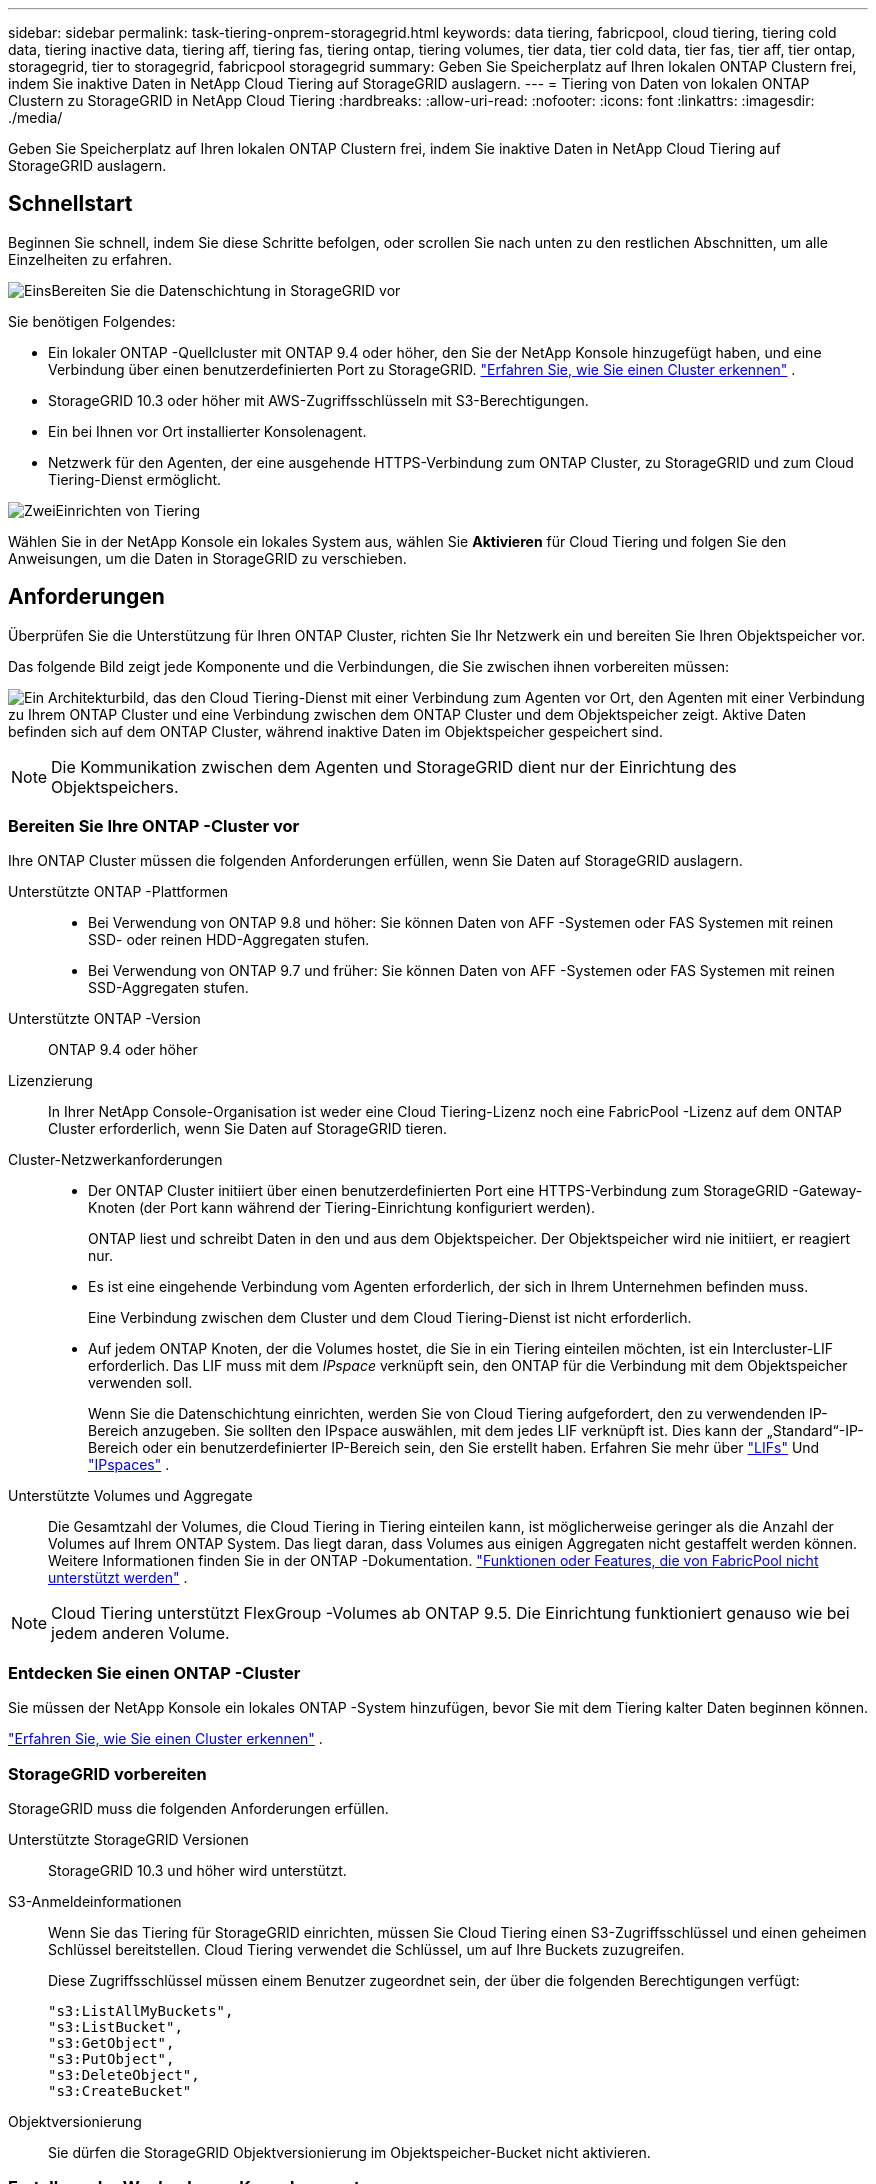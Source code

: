 ---
sidebar: sidebar 
permalink: task-tiering-onprem-storagegrid.html 
keywords: data tiering, fabricpool, cloud tiering, tiering cold data, tiering inactive data, tiering aff, tiering fas, tiering ontap, tiering volumes, tier data, tier cold data, tier fas, tier aff, tier ontap, storagegrid, tier to storagegrid, fabricpool storagegrid 
summary: Geben Sie Speicherplatz auf Ihren lokalen ONTAP Clustern frei, indem Sie inaktive Daten in NetApp Cloud Tiering auf StorageGRID auslagern. 
---
= Tiering von Daten von lokalen ONTAP Clustern zu StorageGRID in NetApp Cloud Tiering
:hardbreaks:
:allow-uri-read: 
:nofooter: 
:icons: font
:linkattrs: 
:imagesdir: ./media/


[role="lead"]
Geben Sie Speicherplatz auf Ihren lokalen ONTAP Clustern frei, indem Sie inaktive Daten in NetApp Cloud Tiering auf StorageGRID auslagern.



== Schnellstart

Beginnen Sie schnell, indem Sie diese Schritte befolgen, oder scrollen Sie nach unten zu den restlichen Abschnitten, um alle Einzelheiten zu erfahren.

.image:https://raw.githubusercontent.com/NetAppDocs/common/main/media/number-1.png["Eins"]Bereiten Sie die Datenschichtung in StorageGRID vor
[role="quick-margin-para"]
Sie benötigen Folgendes:

[role="quick-margin-list"]
* Ein lokaler ONTAP -Quellcluster mit ONTAP 9.4 oder höher, den Sie der NetApp Konsole hinzugefügt haben, und eine Verbindung über einen benutzerdefinierten Port zu StorageGRID. https://docs.netapp.com/us-en/bluexp-ontap-onprem/task-discovering-ontap.html["Erfahren Sie, wie Sie einen Cluster erkennen"^] .
* StorageGRID 10.3 oder höher mit AWS-Zugriffsschlüsseln mit S3-Berechtigungen.
* Ein bei Ihnen vor Ort installierter Konsolenagent.
* Netzwerk für den Agenten, der eine ausgehende HTTPS-Verbindung zum ONTAP Cluster, zu StorageGRID und zum Cloud Tiering-Dienst ermöglicht.


.image:https://raw.githubusercontent.com/NetAppDocs/common/main/media/number-2.png["Zwei"]Einrichten von Tiering
[role="quick-margin-para"]
Wählen Sie in der NetApp Konsole ein lokales System aus, wählen Sie *Aktivieren* für Cloud Tiering und folgen Sie den Anweisungen, um die Daten in StorageGRID zu verschieben.



== Anforderungen

Überprüfen Sie die Unterstützung für Ihren ONTAP Cluster, richten Sie Ihr Netzwerk ein und bereiten Sie Ihren Objektspeicher vor.

Das folgende Bild zeigt jede Komponente und die Verbindungen, die Sie zwischen ihnen vorbereiten müssen:

image:diagram_cloud_tiering_storagegrid.png["Ein Architekturbild, das den Cloud Tiering-Dienst mit einer Verbindung zum Agenten vor Ort, den Agenten mit einer Verbindung zu Ihrem ONTAP Cluster und eine Verbindung zwischen dem ONTAP Cluster und dem Objektspeicher zeigt.  Aktive Daten befinden sich auf dem ONTAP Cluster, während inaktive Daten im Objektspeicher gespeichert sind."]


NOTE: Die Kommunikation zwischen dem Agenten und StorageGRID dient nur der Einrichtung des Objektspeichers.



=== Bereiten Sie Ihre ONTAP -Cluster vor

Ihre ONTAP Cluster müssen die folgenden Anforderungen erfüllen, wenn Sie Daten auf StorageGRID auslagern.

Unterstützte ONTAP -Plattformen::
+
--
* Bei Verwendung von ONTAP 9.8 und höher: Sie können Daten von AFF -Systemen oder FAS Systemen mit reinen SSD- oder reinen HDD-Aggregaten stufen.
* Bei Verwendung von ONTAP 9.7 und früher: Sie können Daten von AFF -Systemen oder FAS Systemen mit reinen SSD-Aggregaten stufen.


--
Unterstützte ONTAP -Version:: ONTAP 9.4 oder höher
Lizenzierung:: In Ihrer NetApp Console-Organisation ist weder eine Cloud Tiering-Lizenz noch eine FabricPool -Lizenz auf dem ONTAP Cluster erforderlich, wenn Sie Daten auf StorageGRID tieren.
Cluster-Netzwerkanforderungen::
+
--
* Der ONTAP Cluster initiiert über einen benutzerdefinierten Port eine HTTPS-Verbindung zum StorageGRID -Gateway-Knoten (der Port kann während der Tiering-Einrichtung konfiguriert werden).
+
ONTAP liest und schreibt Daten in den und aus dem Objektspeicher.  Der Objektspeicher wird nie initiiert, er reagiert nur.

* Es ist eine eingehende Verbindung vom Agenten erforderlich, der sich in Ihrem Unternehmen befinden muss.
+
Eine Verbindung zwischen dem Cluster und dem Cloud Tiering-Dienst ist nicht erforderlich.

* Auf jedem ONTAP Knoten, der die Volumes hostet, die Sie in ein Tiering einteilen möchten, ist ein Intercluster-LIF erforderlich.  Das LIF muss mit dem _IPspace_ verknüpft sein, den ONTAP für die Verbindung mit dem Objektspeicher verwenden soll.
+
Wenn Sie die Datenschichtung einrichten, werden Sie von Cloud Tiering aufgefordert, den zu verwendenden IP-Bereich anzugeben.  Sie sollten den IPspace auswählen, mit dem jedes LIF verknüpft ist.  Dies kann der „Standard“-IP-Bereich oder ein benutzerdefinierter IP-Bereich sein, den Sie erstellt haben.  Erfahren Sie mehr über https://docs.netapp.com/us-en/ontap/networking/create_a_lif.html["LIFs"^] Und https://docs.netapp.com/us-en/ontap/networking/standard_properties_of_ipspaces.html["IPspaces"^] .



--
Unterstützte Volumes und Aggregate:: Die Gesamtzahl der Volumes, die Cloud Tiering in Tiering einteilen kann, ist möglicherweise geringer als die Anzahl der Volumes auf Ihrem ONTAP System.  Das liegt daran, dass Volumes aus einigen Aggregaten nicht gestaffelt werden können.  Weitere Informationen finden Sie in der ONTAP -Dokumentation. https://docs.netapp.com/us-en/ontap/fabricpool/requirements-concept.html#functionality-or-features-not-supported-by-fabricpool["Funktionen oder Features, die von FabricPool nicht unterstützt werden"^] .



NOTE: Cloud Tiering unterstützt FlexGroup -Volumes ab ONTAP 9.5.  Die Einrichtung funktioniert genauso wie bei jedem anderen Volume.



=== Entdecken Sie einen ONTAP -Cluster

Sie müssen der NetApp Konsole ein lokales ONTAP -System hinzufügen, bevor Sie mit dem Tiering kalter Daten beginnen können.

https://docs.netapp.com/us-en/bluexp-ontap-onprem/task-discovering-ontap.html["Erfahren Sie, wie Sie einen Cluster erkennen"^] .



=== StorageGRID vorbereiten

StorageGRID muss die folgenden Anforderungen erfüllen.

Unterstützte StorageGRID Versionen:: StorageGRID 10.3 und höher wird unterstützt.
S3-Anmeldeinformationen:: Wenn Sie das Tiering für StorageGRID einrichten, müssen Sie Cloud Tiering einen S3-Zugriffsschlüssel und einen geheimen Schlüssel bereitstellen.  Cloud Tiering verwendet die Schlüssel, um auf Ihre Buckets zuzugreifen.
+
--
Diese Zugriffsschlüssel müssen einem Benutzer zugeordnet sein, der über die folgenden Berechtigungen verfügt:

[source, json]
----
"s3:ListAllMyBuckets",
"s3:ListBucket",
"s3:GetObject",
"s3:PutObject",
"s3:DeleteObject",
"s3:CreateBucket"
----
--
Objektversionierung:: Sie dürfen die StorageGRID Objektversionierung im Objektspeicher-Bucket nicht aktivieren.




=== Erstellen oder Wechseln von Konsolenagenten

Der Konsolenagent ist erforderlich, um Daten in die Cloud zu verschieben.  Beim Tiering von Daten zu StorageGRID muss bei Ihnen vor Ort ein Agent verfügbar sein.

Sie müssen über die Rolle des Organisationsadministrators verfügen, um einen Agenten zu erstellen.

* https://docs.netapp.com/us-en/bluexp-setup-admin/concept-connectors.html["Erfahren Sie mehr über Agenten"^]
* https://docs.netapp.com/us-en/bluexp-setup-admin/task-install-connector-on-prem.html["Installieren und Einrichten eines Agenten vor Ort"^]
* https://docs.netapp.com/us-en/bluexp-setup-admin/task-manage-multiple-connectors.html#switch-between-connectors["Zwischen Agenten wechseln"^]




=== Vorbereiten des Netzwerks für den Konsolenagenten

Stellen Sie sicher, dass der Agent über die erforderlichen Netzwerkverbindungen verfügt.

.Schritte
. Stellen Sie sicher, dass das Netzwerk, in dem der Agent installiert ist, die folgenden Verbindungen ermöglicht:
+
** Eine HTTPS-Verbindung über Port 443 zum Cloud Tiering-Dienst(https://docs.netapp.com/us-en/bluexp-setup-admin/task-set-up-networking-on-prem.html#endpoints-contacted-for-day-to-day-operations["siehe die Liste der Endpunkte"^] )
** Eine HTTPS-Verbindung über Port 443 zu Ihrem StorageGRID -System
** Eine HTTPS-Verbindung über Port 443 zu Ihrem ONTAP Cluster-Management-LIF






== Inaktive Daten von Ihrem ersten Cluster in StorageGRID einordnen

Nachdem Sie Ihre Umgebung vorbereitet haben, beginnen Sie mit der Tiering-Verteilung inaktiver Daten aus Ihrem ersten Cluster.

.Was du brauchst
* https://docs.netapp.com/us-en/bluexp-ontap-onprem/task-discovering-ontap.html["Ein lokales System, das der NetApp Konsole hinzugefügt wurde"^] .
* Der FQDN des StorageGRID -Gateway-Knotens und der Port, der für die HTTPS-Kommunikation verwendet wird.
* Ein AWS-Zugriffsschlüssel mit den erforderlichen S3-Berechtigungen.


.Schritte
. Wählen Sie das lokale ONTAP -System aus.
. Klicken Sie im rechten Bereich auf *Aktivieren* für Cloud Tiering.
+
Wenn das StorageGRID -Tiering-Ziel als System in der NetApp -Konsole vorhanden ist, können Sie den Cluster auf das StorageGRID -System ziehen, um den Setup-Assistenten zu starten.

+
image:screenshot_setup_tiering_onprem.png["Ein Screenshot, der die Option „Setup Tiering“ zeigt, die auf der rechten Seite des Bildschirms angezeigt wird, nachdem Sie ein lokales ONTAP System ausgewählt haben."]

. *Name des Objektspeichers definieren*: Geben Sie einen Namen für diesen Objektspeicher ein.  Es muss sich von allen anderen Objektspeichern unterscheiden, die Sie möglicherweise mit Aggregaten auf diesem Cluster verwenden.
. *Anbieter auswählen*: Wählen Sie * StorageGRID* und dann *Weiter*.
. *Anbieter auswählen*: Wählen Sie * StorageGRID* und dann *Weiter*.
. Führen Sie die Schritte auf den Seiten *Objektspeicher erstellen* aus:
+
.. *Server*: Geben Sie den FQDN des StorageGRID -Gateway-Knotens, den Port, den ONTAP für die HTTPS-Kommunikation mit StorageGRID verwenden soll, sowie den Zugriffsschlüssel und den geheimen Schlüssel für ein Konto ein, das über die erforderlichen S3-Berechtigungen verfügt.
.. *Bucket*: Fügen Sie einen neuen Bucket hinzu oder wählen Sie einen vorhandenen Bucket aus, der mit dem Präfix _fabric-pool_ beginnt, und wählen Sie *Weiter*.
.. *Bucket*: Fügen Sie einen neuen Bucket hinzu oder wählen Sie einen vorhandenen Bucket aus, der mit dem Präfix _fabric-pool_ beginnt, und wählen Sie *Weiter*.
+
Das Präfix _fabric-pool_ ist erforderlich, da die IAM-Richtlinie für den Agenten es der Instanz ermöglicht, S3-Aktionen für Buckets auszuführen, die genau mit diesem Präfix benannt sind.  Sie könnten den S3-Bucket beispielsweise _fabric-pool-AFF1_ nennen, wobei AFF1 der Name des Clusters ist.

.. *Cluster-Netzwerk*: Wählen Sie den IP-Bereich aus, den ONTAP für die Verbindung mit dem Objektspeicher verwenden soll, und wählen Sie *Weiter*.
.. *Cluster-Netzwerk*: Wählen Sie den IP-Bereich aus, den ONTAP für die Verbindung mit dem Objektspeicher verwenden soll, und wählen Sie *Weiter*.
+
Durch die Auswahl des richtigen IP-Bereichs wird sichergestellt, dass Cloud Tiering eine Verbindung von ONTAP zum StorageGRID Objektspeicher herstellen kann.

+
Sie können auch die zum Hochladen inaktiver Daten in den Objektspeicher verfügbare Netzwerkbandbreite festlegen, indem Sie die „Maximale Übertragungsrate“ definieren.  Wählen Sie das Optionsfeld *Begrenzt* und geben Sie die maximal nutzbare Bandbreite ein, oder wählen Sie *Unbegrenzt*, um anzugeben, dass keine Begrenzung besteht.



. Wählen Sie auf der Seite „Tier Volumes“ die Volumes aus, für die Sie Tiering konfigurieren möchten, und starten Sie die Seite „Tiering Policy“:
+
** Um alle Bände auszuwählen, aktivieren Sie das Kontrollkästchen in der Titelzeile (image:button_backup_all_volumes.png[""] ) und wählen Sie *Volumes konfigurieren*.
** Um mehrere Volumes auszuwählen, aktivieren Sie das Kontrollkästchen für jedes Volume (image:button_backup_1_volume.png[""] ) und wählen Sie *Volumes konfigurieren*.
** Um ein einzelnes Volume auszuwählen, wählen Sie die Zeile (oderimage:screenshot_edit_icon.gif["Bleistiftsymbol bearbeiten"] Symbol) für die Lautstärke.
** Um alle Bände auszuwählen, aktivieren Sie das Kontrollkästchen in der Titelzeile (image:button_backup_all_volumes.png[""] ) und wählen Sie *Volumes konfigurieren*.
** Um mehrere Volumes auszuwählen, aktivieren Sie das Kontrollkästchen für jedes Volume (image:button_backup_1_volume.png[""] ) und wählen Sie *Volumes konfigurieren*.
** Um ein einzelnes Volume auszuwählen, wählen Sie die Zeile (oderimage:screenshot_edit_icon.gif["Bleistiftsymbol bearbeiten"] Symbol) für die Lautstärke.
+
image:screenshot_tiering_initial_volumes.png["Ein Screenshot, der zeigt, wie Sie ein einzelnes Volume, mehrere Volumes oder alle Volumes auswählen und die Schaltfläche „Ausgewählte Volumes ändern“ verwenden."]



. Wählen Sie im Dialogfeld „Tiering-Richtlinie“ eine Tiering-Richtlinie aus, passen Sie optional die Kühltage für die ausgewählten Volumes an und wählen Sie „Übernehmen“ aus.
. Wählen Sie im Dialogfeld „Tiering-Richtlinie“ eine Tiering-Richtlinie aus, passen Sie optional die Kühltage für die ausgewählten Volumes an und wählen Sie „Übernehmen“ aus.
+
link:concept-cloud-tiering.html#volume-tiering-policies["Erfahren Sie mehr über Volumenstaffelungsrichtlinien und Kühltage"] .

+
image:screenshot_tiering_initial_policy_settings.png["Ein Screenshot, der die konfigurierbaren Tiering-Richtlinieneinstellungen zeigt."]



.Wie geht es weiter?
Sie können Informationen zu den aktiven und inaktiven Daten auf dem Cluster überprüfen. link:task-managing-tiering.html["Erfahren Sie mehr über die Verwaltung Ihrer Tiering-Einstellungen"] .

Sie können auch zusätzlichen Objektspeicher erstellen, wenn Sie Daten aus bestimmten Aggregaten eines Clusters auf verschiedene Objektspeicher verteilen möchten.  Oder wenn Sie FabricPool Mirroring verwenden möchten, bei dem Ihre mehrstufigen Daten in einen zusätzlichen Objektspeicher repliziert werden. link:task-managing-object-storage.html["Weitere Informationen zur Verwaltung von Objektspeichern"] .
